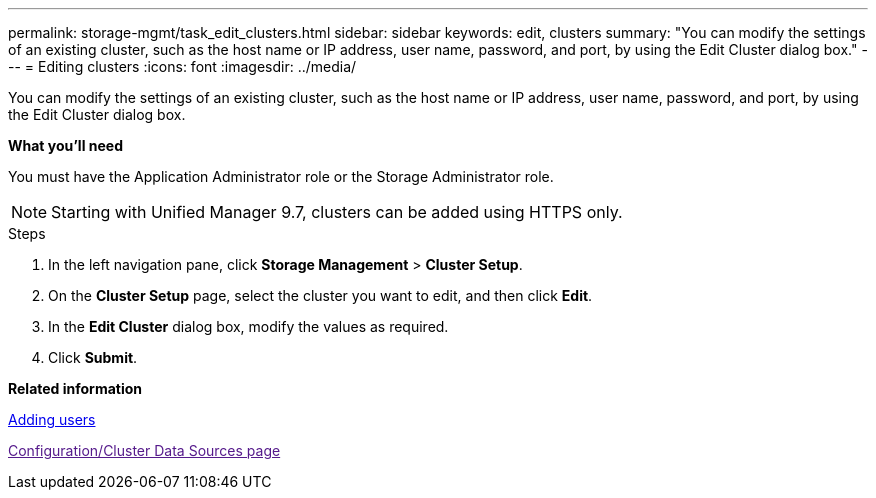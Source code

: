 ---
permalink: storage-mgmt/task_edit_clusters.html
sidebar: sidebar
keywords: edit, clusters
summary: "You can modify the settings of an existing cluster, such as the host name or IP address, user name, password, and port, by using the Edit Cluster dialog box."
---
= Editing clusters
:icons: font
:imagesdir: ../media/

[.lead]
You can modify the settings of an existing cluster, such as the host name or IP address, user name, password, and port, by using the Edit Cluster dialog box.

*What you'll need*

You must have the Application Administrator role or the Storage Administrator role.

[NOTE]
====
Starting with Unified Manager 9.7, clusters can be added using HTTPS only.
====
.Steps

. In the left navigation pane, click *Storage Management* > *Cluster Setup*.
. On the *Cluster Setup* page, select the cluster you want to edit, and then click *Edit*.
. In the *Edit Cluster* dialog box, modify the values as required.
. Click *Submit*.

*Related information*

https://docs.netapp.com/us-en/active-iq-unified-manager/config/task_add_users.html:[Adding users]

link:[Configuration/Cluster Data Sources page]
